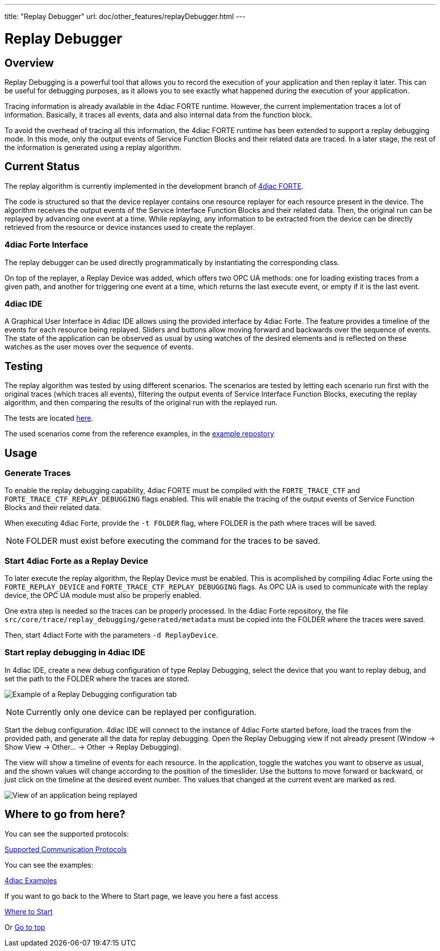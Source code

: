 ---
title: "Replay Debugger"
url: doc/other_features/replayDebugger.html
---

= [[topOfPage]] Replay Debugger
:lang: en
:imagesdir: img

== [[ReplayDebuggerOverview]] Overview
Replay Debugging is a powerful tool that allows you to record the execution of your application and then replay it later. This can be useful for debugging purposes, as it allows you to see exactly what happened during the execution of your application.

Tracing information is already available in the 4diac FORTE runtime. However, the current implementation traces a lot of information. Basically, it traces all events, data and also internal data from the function block.

To avoid the overhead of tracing all this information, the 4diac FORTE runtime has been extended to support a replay debugging mode. In this mode, only the output events of Service Function Blocks and their related data are traced.
In a later stage, the rest of the information is generated using a replay algorithm.

== [[CurrentStatus]] Current Status

The replay algorithm is currently implemented in the development branch of link:https://github.com/eclipse-4diac/4diac-forte/blob/develop/src/stdfblib/ita/replay[4diac FORTE].

The code is structured so that the device replayer contains one resource replayer for each resource present in the device.
The algorithm receives the output events of the Service Interface Function Blocks and their related data. Then, the original run can be replayed by advancing one event at a time.
While replaying, any information to be extracted from the device can be directly retrieved from the resource or device instances used to create the replayer.

=== [[Interface]] 4diac Forte Interface
The replay debugger can be used directly programmatically by instantiating the corresponding class.

On top of the replayer, a Replay Device was added, which offers two OPC UA methods: one for loading existing traces from a given path, and another for triggering one event at a time, which returns the last execute event, or empty if it is the last event.

=== [[IDE]] 4diac IDE
A Graphical User Interface in 4diac IDE allows using the provided interface by 4diac Forte. The feature provides a timeline of the events for each resource being replayed. Sliders and buttons allow moving forward and backwards over the sequence of events. The state of the application can be observed as usual by using watches of the desired elements and is reflected on these watches as the user moves over the sequence of events.

== [[Testing]] Testing
The replay algorithm was tested by using different scenarios. The scenarios are tested by letting each scenario run first with the original traces (which traces all events), filtering the output events of Service Interface Function Blocks, executing the replay algorithm, and then comparing the results of the original run with the replayed run.

The tests are located link:https://github.com/eclipse-4diac/4diac-forte/blob/develop/tests/core/trace/replayAlgorithmTest.cpp[here].

The used scenarios come from the reference examples, in the link:https://github.com/eclipse-4diac/4diac-examples/tree/master/compliance_tests[example repostory]

== [[Usage]] Usage

=== [[GenerateTraces]] Generate Traces
To enable the replay debugging capability, 4diac FORTE must be compiled with the `FORTE_TRACE_CTF` and `FORTE_TRACE_CTF_REPLAY_DEBUGGING` flags enabled.
This will enable the tracing of the output events of Service Function Blocks and their related data.

When executing 4diac Forte, provide the `-t FOLDER` flag, where FOLDER is the path where traces will be saved. 

NOTE: FOLDER must exist before executing the command for the traces to be saved.

=== [[ReplayDevice]] Start 4diac Forte as a Replay Device
To later execute the replay algorithm, the Replay Device must be enabled. This is acomplished by compiling 4diac Forte using the `FORTE_REPLAY_DEVICE` and `FORTE_TRACE_CTF_REPLAY_DEBUGGING` flags.
As OPC UA is used to communicate with the replay device, the OPC UA module must also be properly enabled.

One extra step is needed so the traces can be properly processed. In the 4diac Forte repository, the file `src/core/trace/replay_debugging/generated/metadata` must be copied into the FOLDER where the traces were saved.

Then, start 4diact Forte with the parameters `-d ReplayDevice`.

=== [[ReplayGUI]] Start replay debugging in 4diac IDE
In 4diac IDE, create a new debug configuration of type Replay Debugging, select the device that you want to replay debug, and set the path to the FOLDER where the traces are stored.

image:replayDebuggingConfigurationTab.png[Example of a Replay Debugging configuration tab]

NOTE: Currently only one device can be replayed per configuration.

Start the debug configuration. 4diac IDE will connect to the instance of 4diac Forte started before, load the traces from the provided path, and generate all the data for replay debugging. Open the Replay Debugging view if not already present (Window -> Show View -> Other... -> Other -> Replay Debugging).

The view will show a timeline of events for each resource. In the application, toggle the watches you want to observe as usual, and the shown values will change according to the position of the timeslider. Use the buttons to move forward or backward, or just click on the timeline at the desired event number.
The values that changed at the current event are marked as red.

image:replayDebuggingApplication.png[View of an application being replayed]

== Where to go from here?

You can see the supported protocols:

xref:../communication/communication.adoc[Supported Communication Protocols]

You can see the examples:

xref:../examples/examples.adoc[4diac Examples]

If you want to go back to the Where to Start page, we leave you here a fast access

xref:../doc_overview.adoc[Where to Start]

Or link:#topOfPage[Go to top]